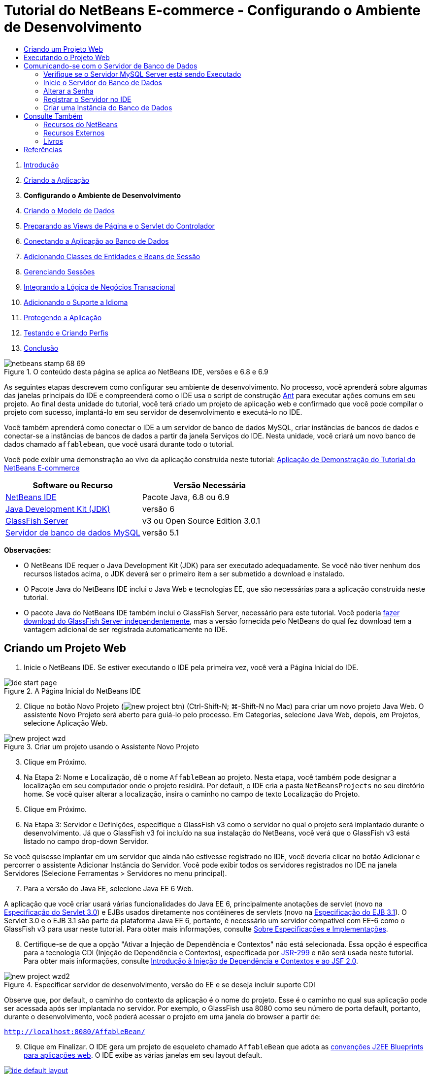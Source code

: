 // 
//     Licensed to the Apache Software Foundation (ASF) under one
//     or more contributor license agreements.  See the NOTICE file
//     distributed with this work for additional information
//     regarding copyright ownership.  The ASF licenses this file
//     to you under the Apache License, Version 2.0 (the
//     "License"); you may not use this file except in compliance
//     with the License.  You may obtain a copy of the License at
// 
//       http://www.apache.org/licenses/LICENSE-2.0
// 
//     Unless required by applicable law or agreed to in writing,
//     software distributed under the License is distributed on an
//     "AS IS" BASIS, WITHOUT WARRANTIES OR CONDITIONS OF ANY
//     KIND, either express or implied.  See the License for the
//     specific language governing permissions and limitations
//     under the License.
//

= Tutorial do NetBeans E-commerce - Configurando o Ambiente de Desenvolvimento
:jbake-type: tutorial
:jbake-tags: tutorials 
:markup-in-source: verbatim,quotes,macros
:jbake-status: published
:icons: font
:syntax: true
:source-highlighter: pygments
:toc: left
:toc-title:
:description: Tutorial do NetBeans E-commerce - Configurando o Ambiente de Desenvolvimento - Apache NetBeans
:keywords: Apache NetBeans, Tutorials, Tutorial do NetBeans E-commerce - Configurando o Ambiente de Desenvolvimento



1. link:intro.html[+Introdução+]
2. link:design.html[+Criando a Aplicação+]
3. *Configurando o Ambiente de Desenvolvimento*
4. link:data-model.html[+Criando o Modelo de Dados+]
5. link:page-views-controller.html[+Preparando as Views de Página e o Servlet do Controlador+]
6. link:connect-db.html[+Conectando a Aplicação ao Banco de Dados+]
7. link:entity-session.html[+Adicionando Classes de Entidades e Beans de Sessão+]
8. link:manage-sessions.html[+Gerenciando Sessões+]
9. link:transaction.html[+Integrando a Lógica de Negócios Transacional+]
10. link:language.html[+Adicionando o Suporte a Idioma+]
11. link:security.html[+Protegendo a Aplicação+]
12. link:test-profile.html[+Testando e Criando Perfis+]
13. link:conclusion.html[+Conclusão+]

image::../../../../images_www/articles/68/netbeans-stamp-68-69.png[title="O conteúdo desta página se aplica ao NetBeans IDE, versões e 6.8 e 6.9"]

As seguintes etapas descrevem como configurar seu ambiente de desenvolvimento. No processo, você aprenderá sobre algumas das janelas principais do IDE e compreenderá como o IDE usa o script de construção link:http://ant.apache.org/[+Ant+] para executar ações comuns em seu projeto. Ao final desta unidade do tutorial, você terá criado um projeto de aplicação web e confirmado que você pode compilar o projeto com sucesso, implantá-lo em seu servidor de desenvolvimento e executá-lo no IDE.

Você também aprenderá como conectar o IDE a um servidor de banco de dados MySQL, criar instâncias de bancos de dados e conectar-se a instâncias de bancos de dados a partir da janela Serviços do IDE. Nesta unidade, você criará um novo banco de dados chamado `affablebean`, que você usará durante todo o tutorial.

Você pode exibir uma demonstração ao vivo da aplicação construída neste tutorial: link:http://dot.netbeans.org:8080/AffableBean/[+Aplicação de Demonstração do Tutorial do NetBeans E-commerce+]



|===
|Software ou Recurso |Versão Necessária 

|link:https://netbeans.org/downloads/index.html[+NetBeans IDE+] |Pacote Java, 6.8 ou 6.9 

|link:http://www.oracle.com/technetwork/java/javase/downloads/index.html[+Java Development Kit (JDK)+] |versão 6 

|<<glassFish,GlassFish Server>> |v3 ou Open Source Edition 3.0.1 

|link:http://dev.mysql.com/downloads/mysql/[+Servidor de banco de dados MySQL+] |versão 5.1 
|===

*Observações:*

* O NetBeans IDE requer o Java Development Kit (JDK) para ser executado adequadamente. Se você não tiver nenhum dos recursos listados acima, o JDK deverá ser o primeiro item a ser submetido a download e instalado.
* O Pacote Java do NetBeans IDE inclui o Java Web e tecnologias EE, que são necessárias para a aplicação construída neste tutorial.
* O pacote Java do NetBeans IDE também inclui o GlassFish Server, necessário para este tutorial. Você poderia link:https://glassfish.dev.java.net/public/downloadsindex.html[+fazer download do GlassFish Server independentemente+], mas a versão fornecida pelo NetBeans do qual fez download tem a vantagem adicional de ser registrada automaticamente no IDE.



[[create]]
== Criando um Projeto Web

1. Inicie o NetBeans IDE. Se estiver executando o IDE pela primeira vez, você verá a Página Inicial do IDE. 

image::images/ide-start-page.png[title="A Página Inicial do NetBeans IDE"]

[start=2]
. Clique no botão Novo Projeto (image:images/new-project-btn.png[]) (Ctrl-Shift-N; ⌘-Shift-N no Mac) para criar um novo projeto Java Web. O assistente Novo Projeto será aberto para guiá-lo pelo processo. Em Categorias, selecione Java Web, depois, em Projetos, selecione Aplicação Web. 

image::images/new-project-wzd.png[title="Criar um projeto usando o Assistente Novo Projeto"]

[start=3]
. Clique em Próximo.

[start=4]
. Na Etapa 2: Nome e Localização, dê o nome `AffableBean` ao projeto. Nesta etapa, você também pode designar a localização em seu computador onde o projeto residirá. Por default, o IDE cria a pasta `NetBeansProjects` no seu diretório home. Se você quiser alterar a localização, insira o caminho no campo de texto Localização do Projeto.

[start=5]
. Clique em Próximo.

[start=6]
. Na Etapa 3: Servidor e Definições, especifique o GlassFish v3 como o servidor no qual o projeto será implantado durante o desenvolvimento. Já que o GlassFish v3 foi incluído na sua instalação do NetBeans, você verá que o GlassFish v3 está listado no campo drop-down Servidor. 

Se você quisesse implantar em um servidor que ainda não estivesse registrado no IDE, você deveria clicar no botão Adicionar e percorrer o assistente Adicionar Instância do Servidor. Você pode exibir todos os servidores registrados no IDE na janela Servidores (Selecione Ferramentas > Servidores no menu principal).


[start=7]
. Para a versão do Java EE, selecione Java EE 6 Web. 

A aplicação que você criar usará várias funcionalidades do Java EE 6, principalmente anotações de servlet (novo na link:http://jcp.org/en/jsr/summary?id=315[+Especificação do Servlet 3.0+]) e EJBs usados diretamente nos contêineres de servlets (novo na link:http://jcp.org/en/jsr/summary?id=318[+Especificação do EJB 3.1+]). O Servlet 3.0 e o EJB 3.1 são parte da plataforma Java EE 6, portanto, é necessário um servidor compatível com EE-6 como o GlassFish v3 para usar neste tutorial. Para obter mais informações, consulte link:entity-session.html#specification[+Sobre Especificações e Implementações+].

[start=8]
. Certifique-se de que a opção "Ativar a Injeção de Dependência e Contextos" não está selecionada. Essa opção é específica para a tecnologia CDI (Injeção de Dependência e Contextos), especificada por link:http://jcp.org/en/jsr/detail?id=299[+JSR-299+] e não será usada neste tutorial. Para obter mais informações, consulte link:../cdi-intro.html[+Introdução à Injeção de Dependência e Contextos e ao JSF 2.0+]. 

image::images/new-project-wzd2.png[title="Especificar servidor de desenvolvimento, versão do EE e se deseja incluir suporte CDI"] 

Observe que, por default, o caminho do contexto da aplicação é o nome do projeto. Esse é o caminho no qual sua aplicação pode ser acessada após ser implantada no servidor. Por exemplo, o GlassFish usa 8080 como seu número de porta default, portanto, durante o desenvolvimento, você poderá acessar o projeto em uma janela do browser a partir de:

[source,java,subs="{markup-in-source}"]
----

http://localhost:8080/AffableBean/
----

[start=9]
. Clique em Finalizar. O IDE gera um projeto de esqueleto chamado `AffableBean` que adota as link:http://java.sun.com/blueprints/code/projectconventions.html#99632[+convenções J2EE Blueprints para aplicações web+]. O IDE exibe as várias janelas em seu layout default. 
[.feature]
--

image::images/ide-default-layout.png[role="left", link="images/ide-default-layout.png"]

--

[start=10]
. Examine o layout default do IDE. Segue aqui uma breve visão geral da janelas e guias exibidas:
* *O Editor:* O editor (Ctrl-0; ⌘-0 no Mac) é o componente central do IDE e é onde você provavelmente gastará uma grande parte do seu tempo. O editor adapta-se, automaticamente, ao idioma no qual você está trabalhando, fornecendo suporte à documentação, autocompletar código, dicas e mensagens de erro específicas da tecnologia na qual você está codificando.
* *Janela Projetos:* A janela Projetos (Ctrl-1; ⌘-1 no Mac) é o ponto de entrada para os códigos-fonte do seu projeto. Fornece uma _view lógica_ do conteúdo importante do projeto e agrupa os arquivos com base em suas funções (por exemplo, `Configuration Files`). Ao clicar com o botão direito do mouse na janela Projetos, você pode chamar ações comuns às suas tarefas de desenvolvimento (ou seja, `Build`, `Clean`, `Deploy` e `Run`).
* *Janela Arquivos:* A janela Arquivos (Ctrl-2; ⌘-2 no Mac) oferece uma view com base em diretório do seu projeto. Ou seja, permite que você exiba a estrutura do projeto como ele existe no sistema de arquivos do computador. Nessa janela, é possível exibir todos os arquivos que pertencem ao seu projeto, incluindo o script de construção Ant, (`build.xml`), e os arquivos necessários pelo IDE para tratar o projeto (contidos na pasta `nbproject`). Se você tiver executado o projeto, poderá ver a localização dos arquivos Java compilados (pasta `build`). Se tiver explicitamente construído o seu projeto (escolhendo Construir ou Limpar e Construir no menu de contexto do nó do projeto da janela Projetos), você poderá ver o arquivo WAR distribuível do projeto (contido na pasta `dist`).
* *Navegador:* O Navegador (Ctrl-7; ⌘-7 no Mac) fornece uma visão geral estrutural do arquivo aberto no editor. Por exemplo, se uma página web HTML for exibida, o Navegador listará os nós de tags das listas, de maneira que correspondam ao Modelo de Objeto de Documento (DOM) da página. Se uma classe Java estiver aberta no editor, o Navegador exibirá as propriedades e os métodos pertencentes àquela classe. Você pode usar o Navegador para navegar até os itens no editor. Por exemplo, ao clicar duas vezes em um nó no Navegador, seu cursor será levado diretamente àquele elemento no editor.
* *Janela Tarefas:* A janela Tarefas (Ctrl-6; ⌘-6 no Mac) faz a varredura do código automaticamente e lista as linhas com erros de compilação, correções rápidas e advertências de estilo. Para classes Java, também lista as linhas comentadas que contêm palavras como “`TODO`” ou “`FIXME`”.
* *Janela Serviços:* A janela Serviços (Ctrl-5; ⌘-5 no Mac) fornece uma interface para gerenciar os servidores, os Web services, os bancos de dados e as conexões de bancos de dados, assim como outros serviços relacionados ao desenvolvimento de equipe.
* *Janela Saída:* _(Não exibida)_ A janela Saída (Ctrl-4; ⌘-4 no Mac) é exibida automaticamente quando você chama uma ação que invoca um serviço, geralmente de um recurso externo, como um servidor, e pode espelhar os arquivos de log do servidor. Em projetos Web, também permite exibir informações relacionadas às tarefas Ant (por exemplo, `Build`, `Clean and Build` e `Clean`).
* *Paleta:* _(Não exibido)_ A Paleta (Ctrl-Shift-8; ⌘-Shift-8 no Mac) fornece vários snippets de códigos úteis que você pode arrastar e soltar no editor. Muitos dos snippets incluídos na Paleta também são acessíveis chamando autocompletar código no editor, como será demonstrado posteriormente.

*Observação:* Todas as janelas do IDE podem ser acessadas no item de menu Janela.


[[run]]
== Executando o Projeto Web

1. Execute o novo projeto `AffableBean`. Na janela Projetos, você pode fazer isso clicando com o botão direito do mouse no nó do projeto e selecionando Executar. Caso contrário, clique no botão Executar Projeto (image:images/run-project-btn.png[]) (F6; fn-F6 no Mac) na barra de ferramentas principal do IDE. 

Uma janela do browser será aberta para exibir a página de boas-vindas do projeto. 

image::images/hello-world.png[title="O projeto será automaticamente implantado no servidor e será exibido no browser"] 

Então, o que acabou de acontecer? Quando você executa um projeto web, o IDE chama o destino Ant `run` no script de construção do seu projeto. Investigue abrindo o arquivo `build.xml` de seu projeto no editor.

[start=2]
. Alterne para a janela Arquivos (Ctrl-2; ⌘-2 no Mac), expanda o nó do projeto e clique duas vezes no arquivo `build.xml` contido em seu projeto. Quando o arquivo `build.xml` é aberto no editor, o Navegador lista todos os destinos Ant disponíveis para o script. 

image::images/navigator-ant-targets.png[title="O Navegador lista todos os destinos Ant disponíveis para o script build.xml"]

Destinos Ant normais são exibidos usando o ícone destino Geral (image:images/ant-normal-icon.png[]). O ícone do destino Ant (image:images/ant-emphasized-icon.png[]) _enfatizado_ simplesmente indica que o destino inclui uma descrição, que é exibida como uma dica de ferramenta (como mostrado na imagem acima). Para obter mais informações, consulte link:../../java/project-setup.html[+Criando, Importando e Configurando Projetos Java+].


[start=3]
. Clique duas vezes no destino `run`. O arquivo `build-impl.xml` será aberto no editor e exibe a definição do destino.

[source,java,subs="{markup-in-source}"]
----

<target depends="run-deploy,run-display-browser" description="Deploy to server and show in browser." name="run"/>
----
Por que o arquivo `build-impl.xml` abre quando clicamos em um destino de `build.xml`? Se você alternar de volta para `build.xml` (Ctrl-Tab) e examinar o conteúdo do arquivo, você verá a seguinte linha:

[source,java,subs="{markup-in-source}"]
----

<import file="nbproject/build-impl.xml"/>
----

O script de construção do projeto é basicamente um arquivo vazio que importa destinos definidos do NetBeans de `nbproject/build-impl.xml`.

Você pode editar livremente o script `build.xml` padrão do seu projeto adicionando novos destinos ou substituindo destinos definidos do NetBeans existentes. Entretanto, você não deve editar o arquivo `build-impl.xml`.

Você pode ver na definição do destino `run` que ele é dependente dos seguintes destinos:
* `run-deploy`
* `run-display-browser`
Esses dois destinos, por sua vez, dependem de outros destinos, que podem ser examinados em qualquer lugar no arquivo `build-impl.xml`. Mas, essencialmente, as seguintes ações ocorrem quando o destino `run` é chamado:
1. O projeto é compilado.
2. O arquivo WAR é criado.
3. O servidor é iniciado (caso já não esteja sendo executado).
4. O arquivo WAR é implantado no servidor designado.
5. O browser é aberto para exibir o URL do servidor e os caminhos de contexto da aplicação.

Consulte o link:http://ant.apache.org/manual/index.html[+Manual do Ant+] oficial para obter mais informações sobre como usar o Ant.


[start=4]
. Para gerar um arquivo WAR distribuível para seu projeto, selecione Limpar e Construir Projeto (ou Limpar e Construir Projeto Principal) no menu Executar do IDE.

[start=5]
. Na janela Arquivos (Ctrl-2; ⌘-2 no Mac), expanda o nó do projeto. A pasta `dist` contém arquivo WAR do projeto. A pasta `build` contém seu projeto compilado. 

image::images/files-window.png[title="A janela Arquivos fornece uma view baseada em diretório de seu projeto"]

*Observação:* se você _limpar_ o projeto (na janela Projetos, selecione Limpar no menu de contexto do nó do projeto), essas duas pastas serão removidas.


[start=6]
. Alterne para a janela Serviços (Ctrl-5; ⌘-5 no Mac) e expanda o nó Servidores > GlassFish Server 3 > Aplicações. 

image::images/services-win-deployed-app.png[title="A janela Serviços exibe o status do servidor, aplicações implantadas e recursos"]

*Observação:* O "GlassFish v3" é o nome default do servidor para os usuários do NetBeans 6.8.

O ícone da seta verde no nó do GlassFish Server (image:images/gf-server-running-node.png[]) indica que o servidor está sendo executado. A pasta Aplicações lista todas as aplicações implantadas e você pode ver que a aplicação `AffableBean` foi implantada com sucesso.

Nesta etapa, você já criou um projeto Java Web no IDE e confirmou que ele pode ser compilado e implantado com sucesso no seu servidor de desenvolvimento e aberto em um browser ao ser executado.



[[communicate]]
== Comunicando-se com o Servidor de Banco de Dados

Depois de ter feito download e instalado o servidor de banco de dados MySQL, você pode conectar-se a ele a partir do IDE. Uma instalação default usa “`root`” e '’ (uma string vazia) como a conta de usuário e senha para conectar-se ao servidor de banco de dados. No entanto, devido aos problemas de conectividade com o GlassFish, recomendamos que você use uma conta com uma senha que não seja vazia.^<<footnote1,[1]>>^ As seguintes instruções demonstram como executar o servidor de banco de dados e alterar a senha da conta `root` para “`nbuser`” na linha de comandos do MySQL. A combinação “`root`”/“`nbuser`” é usada por todo o Tutorial do NetBeans E-commerce. Com o servidor do banco de dados sendo executado e configurado adequadamente, você o registra no IDE e cria uma instância do banco de dados.

*Observação:* As instruções da linha de comandos abaixo presumem que você já adicionou o comando `mysql` à variável de ambiente `PATH`. (Se ainda não o tiver feito, você receberá um erro “`mysql: command not found`” ao inserir comandos `mysql` na linha de comandos.) 

Se você ainda não tiver adicionado `mysql` a `PATH`, você pode chamar o comando inserindo o caminho completo no diretório `bin` de instalação do MySQL. Por exemplo, se o comando `mysql` estiver localizado em seu computador em `/usr/local/mysql/bin`, você deverá digitar o seguinte:


[source,java,subs="{markup-in-source}"]
----

shell> */usr/local/mysql/bin/*mysql -u root
----

Para obter mais informações, consulte o Manual de Referência oficial do MySQL:

* link:http://dev.mysql.com/doc/refman/5.1/en/general-installation-issues.html[+2.1. Orientações Gerais de Instalação+]
* link:http://dev.mysql.com/doc/refman/5.1/en/default-privileges.html[+2.13.2. Protegendo as Contas MySQL Iniciais+]
* link:http://dev.mysql.com/doc/refman/5.1/en/invoking-programs.html[+4.2.1. Chamando Programas MySQL+]
* link:http://dev.mysql.com/doc/refman/5.1/en/setting-environment-variables.html[+4.2.4. Configurando Variáveis de Ambiente+]


Execute as seguintes etapas.

* <<check,Verifique se o Servidor MySQL está sendo Executado>>
* <<start,Inicie o Servidor do Banco de Dados>>
* <<password,Altere a Senha>>
* <<register,Registre o Servidor no IDE>>
* <<database,Crie uma Instância de Banco de Dados>>


[[check]]
=== Verifique se o Servidor MySQL Server está sendo Executado

Antes de se conectar ao servidor MySQL pelo IDE, certifique-se de que o servidor está sendo executado. Uma maneira de fazer isso é usar o comando `ping` do cliente do link:http://dev.mysql.com/doc/refman/5.1/en/mysqladmin.html[+`mysqladmin`+].

1. Abra um prompt de linha de comandos e digite o seguinte:

[source,java,subs="{markup-in-source}"]
----

shell> mysqladmin ping
----
Se o servidor estiver sendo executado, você verá uma saída semelhante a:

[source,java,subs="{markup-in-source}"]
----

mysqld is alive
----
Se o servidor não estiver sendo executado, você verá uma saída semelhante a:

[source,java,subs="{markup-in-source}"]
----

mysqladmin: connect to server at 'localhost' failed
error: 'Can't connect to local MySQL server through socket '/tmp/mysql.sock'
Check that mysqld is running and that the socket: '/tmp/mysql.sock' exists!
----


[[start]]
=== Inicie o Servidor do Banco de Dados

No caso de o servidor MySQL não estar sendo executado, você poderá iniciá-lo com a linha de comandos. Consulte link:http://dev.mysql.com/doc/refman/5.1/en/automatic-start.html[+2.13.1.2. Iniciando e Parando o MySQL Automaticamente+] para obter uma breve visão geral entre das várias plataformas. As etapas a seguir fornecem instruções gerais, dependendo do seu sistema operacional.


==== Sistemas tipo Unix:

Para sistemas tipo Unix, é recomendado iniciar o servidor MySQL chamando link:http://dev.mysql.com/doc/mysql-startstop-excerpt/5.1/en/mysqld-safe.html[+`mysqld_safe`+].

1. Abra um prompt de linha de comandos e execute o comando `mysqld_safe`:

[source,java,subs="{markup-in-source}"]
----

shell> sudo ./mysqld_safe
----
Você verá uma saída semelhante à seguinte:

[source,java,subs="{markup-in-source}"]
----

090906 02:14:37 mysqld_safe Starting mysqld daemon with databases from /usr/local/mysql/data
----


==== Windows:

O instalador MySQL do Windows permite a instalação do servidor do banco de dados como um serviço Windows, onde o MySQL é iniciado e interrompido automaticamente com o sistema operacional. Se você precisar iniciar o banco de dados manualmente, execute o comando link:http://dev.mysql.com/doc/mysql-startstop-excerpt/5.1/en/mysqld.html[+`mysqld`+] a partir da pasta `bin` do diretório de instalação.

1. Abra uma janela da console do Windows (no menu Iniciar, selecione Executar e digite `cmd` no campo de texto). A janela de linha de comandos será exibida.
2. Digite o seguinte comando (O caminho indicado presume que você tenha a versão 5.1 instalada na localização de instalação default):

[source,java,subs="{markup-in-source}"]
----

C:\> "C:\Program Files\MySQL\MySQL Server 5.1\bin\mysqld"
----

Para obter mais informações, consulte o Manual de referência MySQL oficial: link:http://dev.mysql.com/doc/refman/5.1/en/windows-start-command-line.html[+2.4.5.5. Iniciando o MySQL a partir da linha de comandos do Windows+].


[[password]]
=== Alterar a Senha

Para definir a senha da conta `root` como “`nbuser`”, execute as seguintes etapas.

1. Abra um prompt de linha de comandos e digite o seguinte:

[source,java,subs="{markup-in-source}"]
----

shell> mysql -u root
mysql> UPDATE mysql.user SET Password = PASSWORD('nbuser') WHERE User = 'root';
mysql> FLUSH PRIVILEGES;
----

Para obter mais informações, consulte o Manual de referência oficial do MySQL: link:http://dev.mysql.com/doc/refman/5.1/en/default-privileges.html[+2.13.2. Protegendo as Contas MySQL Iniciais+].


[[register]]
=== Registrar o Servidor no IDE

A janela Serviços do IDE permite que você se conecte ao servidor, inicie e pare o servidor, exiba as instâncias de bancos do dados e os dados nelas contidas e também execute uma ferramenta de administração externa no servidor.

1. Na janela Serviços, clique com o botão direito do mouse no nó Bancos de Dados e selecione Registrar Servidor MySQL. 

image::images/register-mysql-server.png[title="Registrar um servidor MySQL na janela Serviços do IDE"] 

Na caixa de diálogo Propriedades do Servidor MySQL, na guia Propriedades Básicas, é possível ver as definições default da instalação do servidor MySQL. São elas:
* *Nome do Host do Servidor:* `localhost`
* *Número da Porta do Servidor:* `3306`
* *Nome do Usuário Administrador:* `root`
* *Senha do Administrador:* `nbuser`

[start=2]
. Selecione a opção Salvar Senha. 

image::images/mysql-server-properties.png[title="Especificar definições do servidor MySQL"]

[start=3]
. Clique em OK. O IDE se conecta ao seu servidor de banco de dados MySQL e lista as instâncias do bancos de dados que são mantidas pelo servidor. Se expandir o nó Drivers, você também poderá ver que o IDE contém o link:http://dev.mysql.com/doc/refman/5.1/en/connector-j.html[+driver JDBC/Conector+] para MySQL. 

image::images/services-win-mysql.png[title="Conectar - se a um servidor MySQL na janela Serviços"] 

O servidor de aplicações (ou seja, GlassFish) requer o driver para ativar a comunicação entre o seu código Java e o banco de dados MySQL. Devido ao IDE já conter o driver J/Conector, você não precisará fazer download dele. Além disso, como será demonstrado posteriormente, você pode especificar nas definições do servidor a ativação da implantação automática do driver JDBC no GlassFish, caso ele esteja ausente no servidor. 

As etapas 4 a 7 abaixo são opcionais. Você pode configurar o IDE para iniciar e parar o servidor MySQL e também executar uma ferramenta de administração externa no servidor.

[start=4]
. Clique com o botão direito do mouse no nó do servidor MySQL e selecione Propriedades. Na caixa de diálogo Propriedades do Servidor MySQL, selecione a guia Propriedades de Admin.

[start=5]
. No campo “Caminho/URL para ferramenta admin”, digite o caminho no seu computador para o arquivo executável da ferramenta de administração do banco de dados, como, por exemplo, o link:http://dev.mysql.com/doc/administrator/en/mysql-administrator-introduction.html[+MySQL Administrator+]. O MySQL Administrator está incluído no pacote link:http://dev.mysql.com/downloads/gui-tools/[+MySQL GUI Tools+].

[start=6]
. No campo “Caminho para o comando iniciar”, digite o caminho para o comando iniciar do MySQL (ou seja, `mysqld` ou `mysqld_safe`), dependendo do seu sistema operacional. (Consulte <<start,Iniciar o Servidor do Banco de dados>> acima.) 

*Observação:* Para sistemas tipo Unix, você pode descobrir que só pode chamar o comando iniciar com privilégios administrativos ou como root. Para superar isso, você pode criar um script (usando link:http://www.nongnu.org/gksu/[+GKSu+] para Linux e Solaris e link:http://developer.apple.com/mac/library/documentation/Darwin/Reference/ManPages/man1/osascript.1.html[+osascript+] para Mac) que irá realizar a tarefa. Para obter mais informações, consulte link:http://davidvancouvering.blogspot.com/2008/09/starting-mysql-in-netbeans-as.html[+o post deste blog+].


[start=7]
. No campo “Caminho para o comando parar”, digite o caminho para o comando parar do MySQL (ou seja, `mysqladmin shutdown`). Devido a esse comando exigir uma conta de usuário com privilégios de shutdown, você precisa inserir as credenciais de nome de usuário/senha no campo Argumentos. Por exemplo:
* *Argumentos:* `-u root -pnbuser shutdown`

Depois de ter definido os campos listados na guia Propriedades Avançadas, você poderá:

* *Iniciar o servidor MySQL:* Clique com o botão direito do mouse no nó do servidor MySQL e selecione Iniciar.
* *Parar o servidor MySQL:* Clique com o botão direito do mouse no nó do servidor MySQL e selecione Parar.
* *Executar a ferramenta de administração externa:* Clique com o botão direito do mouse no nó do servidor MySQL e selecione Executar Ferramenta de Administração.


[[database]]
=== Criar uma Instância do Banco de Dados

1. Crie a instância do banco de dados que será usada neste tutorial. Para fazer isso, clique com o botão direito do mouse no nó do servidor MySQL e selecione Criar Banco de Dados.
2. Na caixa de diálogo que é exibida, digite `affablebean`. Selecione a opção “Conceder Acesso Total para” e, em seguida, selecione `root@localhost` no campo drop-down. Isso permite que a conta `root` no host `localhost` acesse o banco de dados. Posteriormente, ao criar um pool de conexões no servidor, você precisará fornecer a conta `root` e a senha `nbuser` como as credenciais de nome de usuário/senha para conceder ao servidor o acesso ao banco de dados. 

image::images/create-mysql-db-dialog.png[title="Clique com o botão direito do mouse no nó do servidor e selecione Criar Banco de Dados para criar uma nova instância do banco de dados"]

[start=3]
. Clique em OK. Quando você faz isso, o banco de dados chamado `affablebean` é criado, e a conexão ao banco de dados é estabelecida automaticamente. As conexões são exibidas na janela Serviços usando um nó de conexão (image:images/db-connection-node.png[]).

*Observação:* Os nós de conexão são mantidos na janela Serviços. Se você reiniciar o IDE, o nó de conexão será exibido com uma linha serrilhada (image:images/connection-broken.png[]), indicando que a conexão está interrompida. Para conectar-se novamente ao banco de dados, certifique-se de que o servidor do banco de dados está sendo executado e, em seguida, clique com o botão direito do mouse no nó e selecione Conectar.


[start=4]
. Expanda o nó de conexão do banco de dados `affablebean`. A conexão contém o esquema default do banco de dados (`affablebean`), e dentro dele existem nós para tabelas, views e procedimentos. Atualmente, eles estão vazios, pois ainda não criamos nada. 

image::images/db-conn-affable-bean.png[title="As conexões de banco de dados contêm o esquema default do banco de dados e os nós de tabelas, views e procedimentos"]

Neste estágio, você já criou a conexão ao servidor MySQL a partir do IDE e já criou um novo bando de dados chamado `affablebean`, que você usará durante todo o tutorial. Além disso, você criou o projeto Java Web no IDE e confirmou que ele pode ser compilado e implantado com sucesso no seu servidor de desenvolvimento e aberto em um browser ao ser executado. Agora que o ambiente de desenvolvimento está pronto, você pode começar a esboçar o modelo de dados da aplicação.

link:/about/contact_form.html?to=3&subject=Feedback: NetBeans E-commerce Tutorial - Setting up the Development Environment[+Envie-nos Seu Feedback+]



[[seeAlso]]
== Consulte Também


=== Recursos do NetBeans

* link:../../java/project-setup.html[+Criando, Importando e Configurando Projetos Java+]
* link:../../../articles/mysql.html[+MySQL e NetBeans IDE+]
* link:../../ide/mysql.html[+Conectando a um Banco de Dados MySQL+]
* link:../../web/mysql-webapp.html[+Criando uma Aplicação Web Simples Usando um Banco de Dados MySQL+]


=== Recursos Externos

* link:http://ant.apache.org/manual/index.html[+Manual do Usuário do Apache Ant+]
* link:http://ant.apache.org/manual/tutorial-HelloWorldWithAnt.html[+Hello World com Ant+]
* link:http://dev.mysql.com/doc/refman/5.1/en/[+Manual de Referência do MySQL 5.1+]
* link:http://dev.mysql.com/doc/administrator/en/index.html[+Manual de Referência do MySQL Administrator+]


=== Livros

* link:https://netbeans.org/kb/articles/books.html[+Livros do NetBeans+]
* link:http://www.apress.com/book/view/1590598954[+Pro NetBeans IDE 6 Rich Client Platform Edition+]
* link:http://apress.com/book/view/1430219548[+Iniciando a Plataforma Java EE 6 com o GlassFish 3: Do Novato ao Profissional+]



== Referências

1. <<1,^>> Usando o GlassFish v3, você pode criar um pool de conexões para um servidor de banco de dados MySQL usando uma senha vazia. O GlassFish Open Source Edition 3.0.1, incluído no NetBeans IDE 6.9, não ativa uma conexão usando uma senha vazia. Consulte link:https://glassfish.dev.java.net/issues/show_bug.cgi?id=12221[+GlassFish Edição 12221+].
